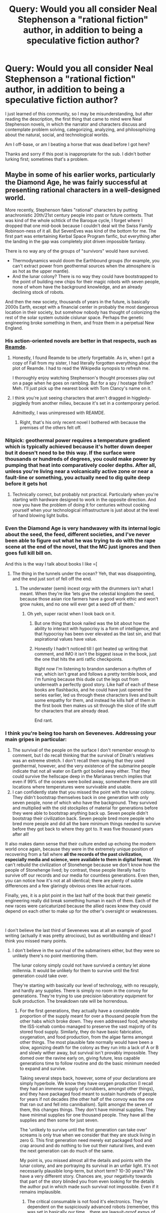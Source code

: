 #+TITLE: Query: Would you all consider Neal Stephenson a "rational fiction" author, in addition to being a speculative fiction author?

* Query: Would you all consider Neal Stephenson a "rational fiction" author, in addition to being a speculative fiction author?
:PROPERTIES:
:Author: palsh7
:Score: 26
:DateUnix: 1611643739.0
:DateShort: 2021-Jan-26
:END:
I just learned of this community, so I may be misunderstanding, but after reading the description, the first thing that came to mind were Neal Stephenson novels, in which the narrator and characters discuss and contemplate problem solving, categorizing, analyzing, and philosophizing about the natural, social, and technological worlds.

Am I off-base, or am I beating a horse that was dead before I got here?

Thanks and sorry if this post is inappropriate for the sub. I didn't bother lurking first; sometimes that's a problem.


** Maybe in some of his earlier works, particularly the Diamond Age, he was fairly successful at presenting rational characters in a well-designed world.

More recently, Stephenson fakes "rational" characters by putting anachronistic 20th/21st century people into past or future contexts. That was kind of the whole schtick of the Baroque cycle, I forget where I dropped that one mid-book because I couldn't deal wit the Swiss Family Robinson-ness of it all. But SevenEves was kind of the bottom for me. The first part was entertaining Kerbal Space Program fanfic, but everything after the landing in the gap was completely plot driven impossible fantasy.

There is no way any of the groups of "survivors" would have survived.

- Thermodynamics would doom the Earthbound groups (for example, you can't extract power from geothermal sources when the atmosphere is as hot as the upper mantle).
- And the lunar colony? There is no way they could have bootstrapped to the point of building new chips for their magic robots with seven people, none of whom have the background knowledge, and an already declining stock of robots.

And then the new society, thousands of years in the future, is basically 2000s Earth, except with a financial center in probably the most dangerous location in their society, but somehow nobody has thought of colonizing the rest of the solar system outside cislunar space. Perhaps the genetic engineering broke something in them, and froze them in a perpetual New England.
:PROPERTIES:
:Author: ArgentStonecutter
:Score: 20
:DateUnix: 1611669501.0
:DateShort: 2021-Jan-26
:END:

*** His action-oriented novels are better in that respects, such as [[https://en.wikipedia.org/wiki/Reamde][Reamde]].
:PROPERTIES:
:Author: vimefer
:Score: 4
:DateUnix: 1611678220.0
:DateShort: 2021-Jan-26
:END:

**** Honestly, I found Reamde to be utterly forgettable. As in, when I got a copy of Fall from my sister, I had literally forgotten everything about the plot of Reamde. I had to read the Wikipedia synopsis to refresh me.

I thoroughly enjoy watching Stephenson's thought processes play out on a page when he goes on rambling. But for a spy / hostage thriller? Meh. I'll just pick up the nearest book with Tom Clancy's name on it.
:PROPERTIES:
:Author: OmniscientQ
:Score: 5
:DateUnix: 1611693560.0
:DateShort: 2021-Jan-27
:END:


**** I think you're just seeing characters that aren't dragged in higgledy-piggledy from another milieu, because it's set in a contemporary period.

Admittedly, I was unimpressed with REAMDE.
:PROPERTIES:
:Author: ArgentStonecutter
:Score: 3
:DateUnix: 1611678498.0
:DateShort: 2021-Jan-26
:END:

***** Right, that's his only recent novel I bothered with because the premises of the others felt off.
:PROPERTIES:
:Author: vimefer
:Score: 2
:DateUnix: 1611678788.0
:DateShort: 2021-Jan-26
:END:


*** Nitpick: geothermal power requires a temperature gradient which is typically achieved because it's hotter down deeper but it doesn't need to be this way. If the surface were thousands or hundreds of degrees, you could make power by pumping that heat into comparatively cooler depths. After all, unless you're living near a volcanically active zone or near a fault-line or something, you actually need to dig quite deep before it gets hot
:PROPERTIES:
:Author: Dragongeek
:Score: 1
:DateUnix: 1611772125.0
:DateShort: 2021-Jan-27
:END:

**** Technically correct, but probably not practical. Particularly when you're starting with hardware designed to work in the opposite direction. And now you have the problem of doing it for centuries without cooking yourself when your technological infrastructure is just about at the level of hand blowing light bulbs.
:PROPERTIES:
:Author: ArgentStonecutter
:Score: 2
:DateUnix: 1611773285.0
:DateShort: 2021-Jan-27
:END:


*** Even the Diamond Age is very handwavey with its internal logic about the seed, the feed, different societies, and I've never been able to figure out what he was trying to do with the rape scene at the end of the novel, that the MC just ignores and then goes full kill bill on.

And this is the way I talk about books I like =[
:PROPERTIES:
:Author: Slinkinator
:Score: 1
:DateUnix: 1611872972.0
:DateShort: 2021-Jan-29
:END:

**** The thing in the tunnels under the ocean? Yeh, that was disappointing, and the end just sort of fell off the end.
:PROPERTIES:
:Author: ArgentStonecutter
:Score: 1
:DateUnix: 1611878662.0
:DateShort: 2021-Jan-29
:END:

***** The underwater (semi) incest orgy with the drummers isn't what I meant. When they're like 'lets give the celestial kingdom the seed, because those asian rice farmers have a good work ethic and won't grow nukes, and no one will ever get a seed off of them.'
:PROPERTIES:
:Author: Slinkinator
:Score: 3
:DateUnix: 1611880302.0
:DateShort: 2021-Jan-29
:END:

****** Oh yeh, super racist when I look back on it.
:PROPERTIES:
:Author: ArgentStonecutter
:Score: 1
:DateUnix: 1611966059.0
:DateShort: 2021-Jan-30
:END:

******* But one thing that book nailed was the bit about how the ability to interact with hypocrisy is a form of intelligence, and that hypocrisy has been over elevated as the last sin, and that aspirational values have value.
:PROPERTIES:
:Author: Slinkinator
:Score: 3
:DateUnix: 1611969151.0
:DateShort: 2021-Jan-30
:END:


******* Honestly I hadn't noticed till I got heated up writing that comment, and IMO it isn't the biggest issue in the book, just the one that hits the anti ratfic checkpoints.

Right now I'm listening to brandon sanderson a rhythm of war, which isn't great and follows a pretty terrible book, and I'm fuming because this dude cut the legs out from underneath a perfectly good story. Like half of each of these books are flashbacks, and he could have just opened the series earlier, led us through these characters lives and built some empathy for them, and instead he kills half of them in the first book then makes us sit through the slice of life stuff for characters that are already dead.

End rant.
:PROPERTIES:
:Author: Slinkinator
:Score: 1
:DateUnix: 1611969068.0
:DateShort: 2021-Jan-30
:END:


*** I think you're being too harsh on Seveneves. Addressing your main gripes in particular:

1. The survival of the people on the surface I don't remember enough to comment, but I do recall thinking that the survival of Dinah's relatives was an extreme stretch. I don't recall them saying that they used geothermal, however, and the very existence of the submarine people indicate that not all water on Earth got boiled away either. That they could survive the hellscape deep in the Marianas trench implies that even if 99% of the oceans were boiled away, somewhere there are still locations where temperatures were survivable and usable.
2. I can confidently state that you missed the point with the lunar colony. They didn't bootstrap themselves back in one generation with only seven people, none of which who have the background. They survived and multiplied with the old stockpiles of material for generations before they were able to bootstrap anything back up. Seven people didn't bootstrap their civilization back. Seven people bred more people who bred more people and did all the bare minimum things needed to survive before they got back to where they got to. It was five thousand years after all!

It also makes damn sense that their culture ended up echoing the modern world once again, because they were in the extremely unique position of recovering from a fall where *all the records of the past civilization, especially media and science, were available to them in digital format*. We can't rebuild the civilization of Stonehenge because we don't know how the people of Stonehenge lived; by contrast, these people literally had to survive off our records and our media for countless generations. Even then, you can notice how it's not at all identical; there are plenty of subtle differences and a few glaringly obvious ones like actual races.

Finally, yes, it is a plot point in the last half of the book that their genetic engineering really did break something human in each of them. Each of the new races were caricaturized because the allied races knew they could depend on each other to make up for the other's oversight or weaknesses.

​

I don't believe the last third of Seveneves was at all an example of good writing (actually it was pretty atrocious), but as worldbuilding and ideas? I think you missed many points.
:PROPERTIES:
:Author: DarkwarriorJ
:Score: 1
:DateUnix: 1611959031.0
:DateShort: 2021-Jan-30
:END:

**** I don't believe in the survival of the submariners either, but they were so unlikely there's no point mentioning them.

The lunar colony simply could not have survived a century let alone millennia. It would be unlikely for them to survive until the first generation could take over.

They're starting with basically our level of technology, with no resupply, and hardly any supplies. There is simply no room in the convoy for generations. They're trying to use precision laboratory equipment for bulk production. The breakdown rate will be horrendous.
:PROPERTIES:
:Author: ArgentStonecutter
:Score: 2
:DateUnix: 1611962148.0
:DateShort: 2021-Jan-30
:END:

***** For the first generations, they actually have a considerable proportion of the supply meant for over a thousand people from the other habs which broke down. They even addressed food, whereby the ISS-icehab combo managed to preserve the vast majority of its stored food supply. Similarly, they do have basic fabrication, oxygenation, and food production, from the algae farms amongst other things. The most plausible fate normally would have been a slow, agonizing death for the colony as they run into a lack of A or B and slowly wither away, but survival isn't provably impossible. They domed over the ravine early on, giving future, less capable generations time to follow routine and do the basic minimum needed to expand and survive.

Taking several steps back, however, some of your declarations are simply hyperbole. We know they have oxygen production (I recall they had an immense supply of scrubbers, amongst other things), and they have packaged food meant to sustain hundreds of people for years if not decades (the other half of the convoy was the one that ran out and fell into cannibalism). Split amongst the seven of them, this changes things. They don't have minimal supplies. They have minimal supplies for one thousand people. They have all the supplies and then some for just seven.

The 'unlikely to survive until the first generation can take over' screams is only true when we consider that they are stuck living in zero G. This first generation need merely eat packaged food and crap around and do nothing to live out their natural lives, and even the next generation can do much of the same.

My point is, you missed almost all the details and points with the lunar colony, and are portraying its survival in an unfair light. It's not necessarily plausible long-term, but short term? 10-30 years? We have a very different story. Chances are, your negativity towards that part of the story blinded you from even looking for the details the author put in which made such survival not impossible. Even if it remains implausible.
:PROPERTIES:
:Author: DarkwarriorJ
:Score: 1
:DateUnix: 1611964885.0
:DateShort: 2021-Jan-30
:END:

****** The critical consumable is not food it's electronics. They're dependent on the suspiciously advanced robots (remember, this was set in basically our time... there are lawsuit-proof expys of people still alive) for basically everything they need to do outside the pressurized habitats... working in vacuum is super hard, and vacuum suits are not durable. And building replacement electronics for those robots (that they spent profligately) will require developing integrated circuitry fabrication facilities.
:PROPERTIES:
:Author: ArgentStonecutter
:Score: 2
:DateUnix: 1611966028.0
:DateShort: 2021-Jan-30
:END:

******* Of which they have even more stockpiled. As they mentioned time and time again, they originally sent up enough of the core chips to last a colony of a thousand for virtually centuries; these chips are amongst the few things that would not get eaten up by the descent into cannibalism either, and can be trivially salvaged if need be (although I recall virtually all of them were stored in the ISS anyways). In fact, this is one of those things which is valuable enough and lightweight enough for them to have sent them up in absurd bulk quantities, which they explicitly did, and then went out of their way to jealously guard from radiation.

The author thought about this. Half the book was spent dealing with this exact problem. It was one of the reasons they needed the ISS and the asteroid so much; why there was a schism in the first place.

I find it plausible that by the time they actually run out of relevant electronics, they'd have enough warm bodies to misuse in their place instead.

Their robotics, especially as of the future society state, are absurdly advanced though. They explicitly say that their future society is less advanced in integrated circuits, but more advanced in robotics somehow. I don't think that computes.
:PROPERTIES:
:Author: DarkwarriorJ
:Score: 1
:DateUnix: 1611968201.0
:DateShort: 2021-Jan-30
:END:

******** They planned for a colony where you have 1500 people to do the actual heavy lifting, not with robots being used (and used up) to replace the people.
:PROPERTIES:
:Author: ArgentStonecutter
:Score: 1
:DateUnix: 1612105724.0
:DateShort: 2021-Jan-31
:END:


*** Oh god I just remembered that no-one reinvented firearms and instead they shot */robots/* at each other.
:PROPERTIES:
:Author: hayshed
:Score: 1
:DateUnix: 1612418795.0
:DateShort: 2021-Feb-04
:END:


** I'm a huge fan of Anathem --- but the Concent is built on Rationalist principles and the main character is just a passive observer who follows the rationalist characters around as they deliver their speeches.

In many ways it's good --- because Lio is the “dumb innocent jock” who is unafraid to ask world building or plot driving questions. He does work well with others and the text is philosophical and touches on different forms of thought as an explicit plot-device to win... so that's pretty cool too.
:PROPERTIES:
:Author: notmy2ndopinion
:Score: 13
:DateUnix: 1611668438.0
:DateShort: 2021-Jan-26
:END:

*** I really enjoyed Anathem. The fact that it was a YA novel strapped to the side of a Spec Fic novel enhanced my enjoyment rather than took away from it.

It was pretty much a throwaway line, but I found the Technie Sammann's dialogue on "Bogons" to be very insightful and applicable to the modern internet and disinformation.

#+begin_quote
  “Early in the Reticulum---thousands of years ago---it became almost useless because it was cluttered with faulty, obsolete, or downright misleading information,” Sammann said.

  “Crap, you once called it,” I reminded him.

  “Yes---a technical term. So crap filtering became important. Businesses were built around it. Some of those businesses came up with a clever plan to make more money: they poisoned the well. They began to put crap on the Reticulum deliberately, forcing people to use their products to filter that crap back out. They created syndevs whose sole purpose was to spew crap into the Reticulum. But it had to be good crap.”

  “What is good crap?” Arsibalt asked in a politely incredulous tone.

  “Well, bad crap would be an unformatted document consisting of random letters. Good crap would be a beautifully typeset, well-written document that contained a hundred correct, verifiable sentences and one that was subtly false. It's a lot harder to generate good crap. At first they had to hire humans to churn it out. They mostly did it by taking legitimate documents and inserting errors---swapping one name for another, say. But it didn't really take off until the military got interested.”

  “As a tactic for planting misinformation in the enemy's reticules, you mean,” Osa said. “This I know about. You are referring to the Artificial Inanity programs of the mid--First Millennium A.R.”

  “Exactly!” Sammann said. “Artificial Inanity systems of enormous sophistication and power were built for exactly the purpose Fraa Osa has mentioned. In no time at all, the praxis leaked to the commercial sector and spread to the Rampant Orphan Botnet Ecologies. Never mind. The point is that there was a sort of Dark Age on the Reticulum that lasted until my Ita forerunners were able to bring matters in hand.”

  “So, are Artificial Inanity systems still active in the Rampant Orphan Botnet Ecologies?” asked Arsibalt, utterly fascinated.

  “The ROBE evolved into something totally different early in the Second Millennium,” Sammann said dismissively.

  “What did it evolve into?” Jesry asked.

  “No one is sure,” Sammann said. “We only get hints when it finds ways to physically instantiate itself, which, fortunately, does not happen that often. But we digress. The functionality of Artificial Inanity still exists. You might say that those Ita who brought the Ret out of the Dark Age could only defeat it by co-opting it. So, to make a long story short, for every legitimate document floating around on the Reticulum, there are hundreds or thousands of bogus versions---bogons, as we call them.”

  “The only way to preserve the integrity of the defenses is to subject them to unceasing assault,” Osa said, and any idiot could guess he was quoting some old Vale aphorism.

  “Yes,” Sammann said, “and it works so well that, most of the time, the users of the Reticulum don't know it's there. Just as you are not aware of the millions of germs trying and failing to attack your body every moment of every day. However, the recent events, and the stresses posed by the Antiswarm, appear to have introduced the low-level bug that I spoke of.”
#+end_quote
:PROPERTIES:
:Author: Dent7777
:Score: 2
:DateUnix: 1612379372.0
:DateShort: 2021-Feb-03
:END:

**** Yep --- I thought the same thing as 2020 hit. We call them The Onion. And Babylon Bee. And NotTheOnion. And... am I allowed to continue without getting too political? The rest will remain anonymous.
:PROPERTIES:
:Author: notmy2ndopinion
:Score: 1
:DateUnix: 1612464262.0
:DateShort: 2021-Feb-04
:END:

***** God forbid you get "Too Political" in [[/r/rational]]

We find ourselves in the opening days of an information dark age, where the issue is not too little information, but too much. I doubt the Ita will find a procedural solution to filter out bogons, so it is up to each individual to call ball and strikes.

Something that so many people are unprepared or unwilling to do, when it violates their priors.
:PROPERTIES:
:Author: Dent7777
:Score: 2
:DateUnix: 1612466206.0
:DateShort: 2021-Feb-04
:END:


** I'd say (conditionally) yes:

- Stephenson frequently writes highly intelligent characters and does it well (arguably his greatest strength next to prose). That's not to say they never make mistakes or never make irrational decisions, but those decisions and mistakes they make are in line with the character, so it makes sense
- Stephenson's worldbuilding is thought out and the implications of the fictional elements are considered in a wider scope.
- There are very few instances where I can point to a decision a character makes and say "this happened because of plot purposes, not character motivation"

While I wouldn't call Stephenson a "rationalist" author first, he definitely embodies many "rational" principles in his writing.
:PROPERTIES:
:Author: Dragongeek
:Score: 25
:DateUnix: 1611660623.0
:DateShort: 2021-Jan-26
:END:


** Hell no. I've read a fair amount of Neal Stephenson and while there are some entertaining aspects, there are some infuriating ones.He's got generally good ideas then just blows them to shreds. Read Cryptonomicon and Anathem then stop there.

Fall; or, Dodge in Hell (kind of sequel to Reamde) had a couple great elements, but 3/4 was just so boring. I would have read a whole book about the road trip through Red country and the Purdah system, but instead all those trees wasted.

Most fiction relies on zero or one weird things (aka coincidences) to happen to be entertaining. The more you get than one, the more it's clearly the author putting his thumb on the scale. Oh, random droid escape with the plans to the great weapon just seconds ahead of the evil lord? OK, cool story. Oh, those droid are salvaged by the hidden son of the evil lord on this random planet? That's a stretch. Oh, those droids were built by the evil lord when he was a child? Oh, that son was never found by his evil lord father despite having the same last name and living with his immediate relatives? For fuck's sake, that doesn't make any sense.

SevenEves was just absurd...They never address who destroyed the moon. If it was a highly unlikely random event, ok, weird coincidence that that happens now when the world has just enough capacity to survive. Then Part Three of Seveneves made me throw up in my mouth. The evolution was dumb of all three groups was just dumb. That they remembered each other's ancestors from 5,000 years ago? GTFO.

Reamde was pretty dumb. Oh, you do some shady stuff and get wrapped up in a Russian mob's mission to find the hackers? Ok, cool reason for a story. Oh, your mission to find the evil hackers means you choose a random door that accidentally results in you attacking Muslim terrorists? Dumb plot turns galore.
:PROPERTIES:
:Author: westward101
:Score: 10
:DateUnix: 1611680076.0
:DateShort: 2021-Jan-26
:END:

*** " Oh, random droid escape with the plans to the great weapon just seconds ahead of the evil lord? OK, cool story. Oh, those droid are salvaged by the hidden son of the evil lord on this random planet? That's a stretch. Oh, those droids were built by the evil lord when he was a child? Oh, that son was never found by his evil lord father despite having the same last name and living with his immediate relatives? For fuck's sake, that doesn't make any sense. "

​

...was this Stephenson or Star Wars? Because that's Star Wars.
:PROPERTIES:
:Author: C_Densem
:Score: 1
:DateUnix: 1611726135.0
:DateShort: 2021-Jan-27
:END:


** The only one of his books I'd call approaching rationalist/rational fiction is Diamond Age.
:PROPERTIES:
:Author: PastafarianGames
:Score: 6
:DateUnix: 1611691429.0
:DateShort: 2021-Jan-26
:END:

*** I don't follow this. The book opens up with a guy getting a gun implanted into his cranium (a premise so ludicrous that I almost set the book down then and there) and it only got more absurd as it went on. Who exactly are we supposed to be looking toward as a rational character?

Finkle-McGraw, who admits that his high status is the result of mere epistemic luck, and whose 'solution' to a perceived lack of pluck and grit in his society is to proliferate dangerous and untested forms of nanotechnology in the hopes that the resulting chaos will be character building?

Nell, who is literally raised by a book, one which tells her how to use martial arts and program Turing machines, but which raises her to consider all authority figures so useless that she'd rather attack a grown man several times her size with a knife than try telling an adult who could help her?

John, who was a nanotech engineer instrumental to the implementation of both of the above schemes, but who decided all the same that he could get away with stealing from his boss, since the only security nanotech worth considering is clearly the stuff he personally implemented. Nobody else can be clever!

Dr. X, who strives toward a noble goal and never does anything directly foolish, but whose entire MO is to wait for useful tools to come to him, rather than applying his skills to seeking them out or developing them directly? Fang, who follows largely the same arc, simply with moral causes instead?

Miranda, Moore and Carl, respectively Nell's mother, father and cool uncle figures, who collectively love her and want her to grow into a healthy young woman, but who see no reason to consider the appropriateness of the seemingly unique superstimulus media which she religiously consumes?

Everyone in this book seems tailor-made to embody some stereotypical vice of rationalists, rather than being a role model directly.
:PROPERTIES:
:Author: grekhaus
:Score: 3
:DateUnix: 1611758974.0
:DateShort: 2021-Jan-27
:END:

**** u/PastafarianGames:
#+begin_quote
  Who exactly are we supposed to be looking toward as a rational character?
#+end_quote

Why should there have to be a rationalist role model?
:PROPERTIES:
:Author: PastafarianGames
:Score: 3
:DateUnix: 1611769173.0
:DateShort: 2021-Jan-27
:END:

***** I mean, if we're calling it rational fiction, surely there should be a rational character involved somewhere? Like the sidebar says, intelligent and creative characters (none of the above characters manage both), clear motives for character decision-making (Fang and Dr. X manage this; nobody else really does), intellectual payoff (definitely not), a focus on the processes of thought (generally only the case with Nell, who thinks in narrative logic) and thoughtful world building (some of it checks out, but there's also a lot of nonsense). Call it five main plot threads and give every thread a point for each criteria that thread meets and we're looking at maybe 6/25, if we're feeling generous about the world building.
:PROPERTIES:
:Author: grekhaus
:Score: 1
:DateUnix: 1611778210.0
:DateShort: 2021-Jan-27
:END:

****** I think your dislike of the story is rather striking and not entirely reasonable. To me, there's clear motives for basically every character's decision-making, even if they're goddamn morons (like Mr. Skullgun, who is textually and obviously a moron), and the entire structure of the novel is a slow-burn payoff about humanity in utopia, the nature of rebellion, and the raising of children.
:PROPERTIES:
:Author: PastafarianGames
:Score: 3
:DateUnix: 1611783630.0
:DateShort: 2021-Jan-28
:END:

******* I'm not saying I didn't like it. It's very artsy and poses interesting questions about the shape of a flourishing human society. But it's not rational fiction. Works are allowed to be good without being ratfic.
:PROPERTIES:
:Author: grekhaus
:Score: 2
:DateUnix: 1611783841.0
:DateShort: 2021-Jan-28
:END:

******** By the same token, works are allowed to be rational fiction without any of the characters being a rationalist.
:PROPERTIES:
:Author: PastafarianGames
:Score: 2
:DateUnix: 1611784349.0
:DateShort: 2021-Jan-28
:END:

********* Yeah but there are giant worldbuilding holes that Stephenson built in there, like 'lets give everyone the seed, they're asian so they're collectivists who won't misuse it"
:PROPERTIES:
:Author: Slinkinator
:Score: 1
:DateUnix: 1611873249.0
:DateShort: 2021-Jan-29
:END:


**** u/Nimelennar:
#+begin_quote
  Finkle-McGraw, who admits that his high status is the result of mere epistemic luck, and whose 'solution' to a perceived lack of pluck and grit in his society is to proliferate *dangerous and untested forms of nanotechnology* in the hopes that the resulting chaos will be character building?
#+end_quote

Are you talking about the Primer, or the Seed?

I don't think the Seed is Finkle-McGraw's idea. It's presented, in-universe, as being the Celestial Kingdom's hypothetical counterpart to the Feed. It shows up in the Primer because that's what Hackworth is working with among the Dreamers.

The Primer isn't a "dangerous and untested form of nanotechnology." It's a storybook. One with an agenda, which can intelligently and reactively change its plot, and which is acted out by actual people, but a book.

#+begin_quote
  Nell, who is literally raised by a book,
#+end_quote

If you think that Nell was raised by a book, I think you missed the point. Nell was raised by Miranda, *via* the book.

#+begin_quote
  which raises her to consider all authority figures so useless that she'd rather attack a grown man several times her size with a knife than try telling an adult who could help her
#+end_quote

I think the "consider authority figures untrustworthy/useless" is more an artefact of her biological mother than the Primer. Although I suppose that the Primer was designed to teach them to be subversive, so, maybe?

#+begin_quote
  John, who was a nanotech engineer instrumental to the implementation of both of the above schemes, but who decided all the same that he could get away with stealing from his boss, since the only security nanotech worth considering is clearly the stuff he personally implemented.
#+end_quote

The wellbeing of your children is a hell of a motivator. He was given a (to his mind) once-in-a-lifetime chance to make his daughter's life better than it otherwise would have been, to give her an education that rivalled only one other person in the world. It's not irrational to take what would otherwise be a stupid risk, if the payoff to that risk is a huge furtherance towards achieving your goals.

#+begin_quote
  Miranda, Moore and Carl, respectively Nell's mother, father and cool uncle figures, who collectively love her and want her to grow into a healthy young woman, but who see no reason to consider the appropriateness of the seemingly unique superstimulus media which she religiously consumes?
#+end_quote

There are a whole lot of people who communicate via Facebook, despite [[https://www.pewresearch.org/fact-tank/2020/12/10/fast-facts-on-americans-views-about-social-media-as-facebook-faces-legal-challenge/][most people thinking social media has too much power and has a mostly-negative impact on the US]], because it's [[https://www.consumerreports.org/social-media/what-do-you-think-of-facebook-now-survey/][how they stay connected with the people they love]].

The Primer is the *only* way that Miranda can stay in touch with the girl she's been raising as a daughter for years. Carl isn't really much of a character in Nell's story, so I don't know why you're bringing him up. Constable Moore, you maybe have a point about (especially given that he's part of the Dovetail community).

I'm not going to dispute your characterizations of X and Fang, because I can't remember them all that well.
:PROPERTIES:
:Author: Nimelennar
:Score: 3
:DateUnix: 1611814883.0
:DateShort: 2021-Jan-28
:END:

***** u/grekhaus:
#+begin_quote
  Are you talking about the Primer, or the Seed?
#+end_quote

I'm talking about the Seed, yeah. Finkle-McGraw sends Hackworth to help the Dreamers develop it, and seemingly sets up Nell to help see it released into the wider world. But in the same briefing where Hackworth gets sent off, the intelligence goons are all very certain that the Seed is going to give everyone access to nanotech weapons and worse. This makes me say that Finkle-McGraw's plan is, at best, needlessly reckless with countless lives.

#+begin_quote
  If you think that Nell was raised by a book, I think you missed the point.
#+end_quote

The content of Nell's education was decided by the book. Miranda provided the voice and the emotional character to the Primer's rearing of her, which is itself very important. But that doesn't change the fact that Nell thinks she's being raised by a book, and that the book's actual lessons are based around a years-long quest in which Princess Nell outwits and overcomes a series of malevolent authority figures. It's definitely teaching her to be subversive, but it is a very naive sort of subversive that doesn't understand the value of central coordination. It leaves her with a seemingly pathological inability to reach out to authority figures, even benevolent ones.

#+begin_quote
  The wellbeing of your children is a hell of a motivator.
#+end_quote

I'm not objecting to Hackworth wanting to steal a copy of the Primer. That part was totally plausible to me. I'm objecting to a man who we are supposed to take as one of the better nanotech engineers in his phyle being totally unaware of the nanotech-based law enforcement tools which result in him getting caught pretty much immediately after stealing the book. The aerostats weren't even a secret - random children knew enough about how the system worked to successfully subvert it. It is deeply weird that he got caught like that.

#+begin_quote
  The Primer is the only way that Miranda can stay in touch with the girl she's been raising as a daughter for years.
#+end_quote

Consider the scene where Nell stabs her pedophile stepfather. Miranda is horrified that Nell was molested (good! she should be!), but seemingly fails to notice that the Primer has been neglecting to teach Nell about Stranger Danger in favour of encouraging her toward martial arts training and half-baked ambush attempts. This ties back into the thing where the Primer keeps hammering home the point that adults are not to be trusted. Even in situations where Nell should absolutely be trying to find a trustworthy adult, the Primer doubles down and forces a small child to attack a grown man with known violent tendencies and three to four times her body weight. Nobody comments on this.
:PROPERTIES:
:Author: grekhaus
:Score: 1
:DateUnix: 1611817891.0
:DateShort: 2021-Jan-28
:END:

****** Great, now I actually have to pick up my copy and find out the specifics of what you're talking about.

#+begin_quote
  Finkle-McGraw sends Hackworth to help the Dreamers develop it
#+end_quote

I'm not doing a thorough re-read, but from skimming through various Hackworth chapters, I'm *pretty* sure that's Dr. X.

#+begin_quote
  seemingly sets up Nell to help see it released into the wider world
#+end_quote

I think that Hackworth did that under his own initiative (he is, after all, the King Coyote in Nell's Primer); having solved the problem, he had to entrust it to someone, and he didn't want to give it to Dr. X, who had commissioned it from him, so he hid it in the Primer as the Book of the Seed in King Coyote's library.

Which, yeah, that's a questionable choice, but given that Dr. X said that the Celestial Kingdom would figure out the secret in another decade or so, I'm reminded of some people's belief that the only/best way to prevent an unfriendly AI from coming into existence is for a friendly AI to happen first. If someone is going to have that technology, shouldn't it be someone trustworthy?

Again, I'm not exactly sure how Hackworth determined Nell would be a trustworthy person to hold that secret, so YMMV as to how rational that is.

#+begin_quote
  It leaves her with a seemingly pathological inability to reach out to authority figures, even benevolent ones.
#+end_quote

I don't know; she doesn't seem to have an issue reaching out to Miss Matheson or Constable Moore. A blind *trust* of authority figures would seem to be an even worse idea than a blind *distrust* of them.

#+begin_quote
  I'm objecting to a man who we are supposed to take as one of the better nanotech engineers in his phyle being totally unaware of the nanotech-based law enforcement tools which result in him getting caught pretty much immediately after stealing the book. The aerostats weren't even a secret - random children knew enough about how the system worked to successfully subvert it. It is deeply weird that he got caught like that.
#+end_quote

He didn't. The mites were flushed out of his system by the immune system of the New Atlantis Clave; that's as far as they could track him. He got caught because he had his name written on the inside of his hat. Which suggests to me that he didn't expect to be accosted (and if he hadn't been, he wouldn't have been tagged by the mites, either: the assault is what triggered the aerostats to release the mites).

Although I'll concede that criming while wearing monogrammed clothing, especially that which can be easily lost, is its own brand of stupid.

#+begin_quote
  Consider the scene where Nell stabs her pedophile stepfather. Miranda is horrified that Nell was molested (good! she should be!), but seemingly fails to notice that the Primer has been neglecting to teach Nell about Stranger Danger in favour of encouraging her toward martial arts training and half-baked ambush attempts.
#+end_quote

You keep going back to this as an example of how the book failed her, but I just don't see it. She lives in a lawless part of town, with a neglectful mother and her series of abusive boyfriends. To what authority should it be directing her? When her father died, the authorities said the following about Nell:

#+begin_quote
  "Who will save her?" Miss Pao said. "We have the power to punish; we are not given the power to raise children."
#+end_quote

The authorities are not willing to take her away from her mother, and her mother is not willing to stop bringing home abusive boyfriends. What other escape was there for her? What adults were around for her to trust?

Yes, I'm willing to admit that having a girl result to violent self-defense and escape was a less-than-ideal solution to abuse. But, given where she lived, who she lived with, and the authorities' unwillingness to protect her, I'm not really seeing a better one.

When she actually gets to a place with trustworthy adults (again, Moore and Matheson), the Primer doesn't seem to in any way direct her away from them.
:PROPERTIES:
:Author: Nimelennar
:Score: 2
:DateUnix: 1611881393.0
:DateShort: 2021-Jan-29
:END:


*** That's my favorite book of his. What would you say makes it "approaching" but not achieving rational fiction?
:PROPERTIES:
:Author: palsh7
:Score: 2
:DateUnix: 1611699873.0
:DateShort: 2021-Jan-27
:END:

**** Because the world, the polities, and the motivations are so wildly ludicrous that it undercuts it, I guess? Don't get me wrong, I love the book with all my heart, but it's very much an art piece intended to make a statement.
:PROPERTIES:
:Author: PastafarianGames
:Score: 5
:DateUnix: 1611701988.0
:DateShort: 2021-Jan-27
:END:


** I think the key to rational fiction is not that the author is rational, but that the characters are. So... some of them?
:PROPERTIES:
:Author: BuccaneerRex
:Score: 4
:DateUnix: 1611670150.0
:DateShort: 2021-Jan-26
:END:


** Only having read Seveneves, tentatively no, not really. I found Seveneves to be great as a [Science] fiction novel, in the sense that countless little bits of scientific phenomena are brought up and are actually grippingly plot-relevant (ex. painful death by radiation sickness and how to somewhat survive it, comet mass sacrifice, delta-v considerations, etc.), but few of the characters explore the depth of thought normally seen in rational fiction, and at times there were definitely railroads of sorts (ex. everything to do with Julia's evil behavior).

Rational fiction, as far as I've read it, is very much focused on the personal experience of each character and their thought processes. Seveneves doesn't do it very much justice, and when it does it's usually focused on the powerful emotional moments, much like traditional literary fiction rather than the gripping thought processes of rational fiction. Which is also why it's a crying shame that Neal's writing in Seveneves is terribly bland. His ideas in the book were amazing, many scenes were poignant and poetic to the point of bringing me to tears, but most of the characters were cardboard and it feels almost like Orion's Arm in how great ideas are horribly restrained by mediocre writing.

Edit: Let's analyze it with the definition:

- Focus on intelligent characters solving problems through creative applications of their knowledge and resources.

  - This is partially true. Some characters do this, and do it very well. But there doesn't feel like there's a focus on this - the focus is on the overarching epic of humanity's struggle for survival, and our incredible ability to both come together and accept our fate... and fall apart and ruin each other. It does this to some degree, but not at all in the way rational fiction tends to do it.

- Examination of goals and motives: the story makes reasons behind characters' decisions clear.

  - If anyone can really explain Julia/the American president for me, then please do so. As a background character, and a hard woman making hard decisions, nuking Venezuela made sense. In the last half of the book, however, she became mostly an unrepentant monster, and a caricature of politicians in general. Overall, I'd say that the book fails to convey this point very well.

- Intellectual pay-off: the story's climax features a satisfying intelligent solution to its problems.

  - First half, getting off Earth and Earth's end: Yes. Ish. This can be disputed; I think the poetry of humanity's civilized end may be clouding my judgement.
  - Middle part, civil war in all but name: God no.
  - Finale with the future society: Not in the slightest.

- Aspiring rationalism: the story heavily focuses on characters' thinking, or their attempts to improve their reasoning abilities. This is a feature of *rationalist fiction*, a subcategory of rational fiction.

  - On character's thinking - some characters yes, mostly no.
  - Improving their reasoning abilities: Not in the slightest.
  - So not rationalist.

- Thoughtful worldbuilding: the fictional world follows known, consistent rules, as a consequence of rational background characters exploring it or building realistic social structures.

  - It's conveyed terribly, but overall it is reasonable worldbuilding, if not necessarily the most plausible outcome.
:PROPERTIES:
:Author: DarkwarriorJ
:Score: 2
:DateUnix: 1611959904.0
:DateShort: 2021-Jan-30
:END:


** I've only read reamde (well, gave up partway) so no. Did you have particular books in mind?
:PROPERTIES:
:Author: EsquilaxM
:Score: -1
:DateUnix: 1611648607.0
:DateShort: 2021-Jan-26
:END:

*** u/palsh7:
#+begin_quote
  no
#+end_quote

What about reamde was different from rational fiction, would you say?

#+begin_quote
  Did you have particular books in mind?
#+end_quote

Not really. Just his general style. He's well known for nerding out with long Melvillean passages, and I find it analytical in nature. He writes somewhat like a scientist at times.
:PROPERTIES:
:Author: palsh7
:Score: 7
:DateUnix: 1611651297.0
:DateShort: 2021-Jan-26
:END:


*** If you gave up partway that really doesn't count as reading him. His books have layers that all add together. Its like reading a Hercule poirot book and then stopping after the first chapter because it's not interesting enough. You would've gotten to it after.
:PROPERTIES:
:Author: ActuallyAbsalom
:Score: 6
:DateUnix: 1611667948.0
:DateShort: 2021-Jan-26
:END:

**** I've been reading Stephenson since Zodiac and I struggled caring enough to get through REAMDE.
:PROPERTIES:
:Author: ArgentStonecutter
:Score: 2
:DateUnix: 1611669580.0
:DateShort: 2021-Jan-26
:END:

***** Congrats? But that's the ONLY book of his they'd attempted to read.
:PROPERTIES:
:Author: ActuallyAbsalom
:Score: 3
:DateUnix: 1611673672.0
:DateShort: 2021-Jan-26
:END:

****** Bad choice of book then.
:PROPERTIES:
:Author: ArgentStonecutter
:Score: 1
:DateUnix: 1611674611.0
:DateShort: 2021-Jan-26
:END:


***** Have you read The Big U? It's still one of my favorites of his books, even if it is completely nuts by the end.
:PROPERTIES:
:Author: Zarohk
:Score: 1
:DateUnix: 1611679393.0
:DateShort: 2021-Jan-26
:END:

****** No.
:PROPERTIES:
:Author: ArgentStonecutter
:Score: 1
:DateUnix: 1611679439.0
:DateShort: 2021-Jan-26
:END:

******* It's definitely worth a read. Featuring the breakdown of reality, a semi-sentient computer worm, physics club railguns, and the true darkness of fraternities, all on a pastiche of Boston's biggest universities.
:PROPERTIES:
:Author: Zarohk
:Score: 1
:DateUnix: 1611679587.0
:DateShort: 2021-Jan-26
:END:


**** By give up i mean i got bored so started skimming it and remained bored when finished :/ It's possible he's just not for me, my brother-in-law heavily recommended it to me and it was teh first time i got what i thought was a bad recommendation from the man.
:PROPERTIES:
:Author: EsquilaxM
:Score: 1
:DateUnix: 1611758569.0
:DateShort: 2021-Jan-27
:END:


*** That's too bad, it picks up satisfyingly to the end.
:PROPERTIES:
:Author: vimefer
:Score: 1
:DateUnix: 1611678319.0
:DateShort: 2021-Jan-26
:END:
